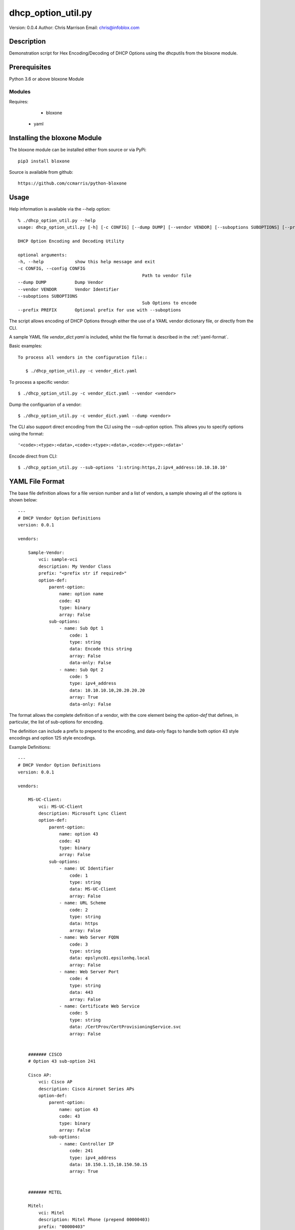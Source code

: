 ===================
dhcp_option_util.py
===================

Version: 0.0.4
Author: Chris Marrison
Email: chris@infoblox.com

Description
-----------

Demonstration script for Hex Encoding/Decoding of DHCP Options
using the dhcputils from the bloxone module.


Prerequisites
-------------

Python 3.6 or above 
bloxone Module


Modules
~~~~~~~

Requires:

	- bloxone
    - yaml


Installing the bloxone Module
-----------------------------

The bloxone module can be installed either from source or via PyPi::

	pip3 install bloxone

Source is available from github::

	https://github.com/ccmarris/python-bloxone


Usage
-----

Help information is available via the --help option::

	% ./dhcp_option_util.py --help
	usage: dhcp_option_util.py [-h] [-c CONFIG] [--dump DUMP] [--vendor VENDOR] [--suboptions SUBOPTIONS] [--prefix PREFIX]

	DHCP Option Encoding and Decoding Utility

	optional arguments:
	-h, --help            show this help message and exit
	-c CONFIG, --config CONFIG
							Path to vendor file
	--dump DUMP           Dump Vendor
	--vendor VENDOR       Vendor Identifier
	--suboptions SUBOPTIONS
							Sub Options to encode
	--prefix PREFIX       Optional prefix for use with --suboptions
        

The script allows encoding of DHCP Options through either the use of a YAML
vendor dictionary file, or directly from the CLI.

A sample YAML file *vendor_dict.yaml* is included, whilst the file format is 
described in the :ref:`yaml-format`.

Basic examples::

 
 To process all vendors in the configuration file::

    $ ./dhcp_option_util.py -c vendor_dict.yaml


To process a specific vendor::

    $ ./dhcp_option_util.py -c vendor_dict.yaml --vendor <vendor>


Dump the configuarion of a vendor::

    $ ./dhcp_option_util.py -c vendor_dict.yaml --dump <vendor>


The CLI also support direct encoding from the CLI using the *--sub-option*
option. This allows you to specify options using the format::
    
    '<code>:<type>:<data>,<code>:<type>:<data>,<code>:<type>:<data>'


Encode direct from CLI::

    $ ./dhcp_option_util.py --sub-options '1:string:https,2:ipv4_address:10.10.10.10'


    
.. yaml-format:
YAML File Format
----------------

The base file definition allows for a file version number and a list of 
vendors, a sample showing all of the options is shown below::

    ---
    # DHCP Vendor Option Definitions
    version: 0.0.1

    vendors:

        Sample-Vendor:
            vci: sample-vci
            description: My Vendor Class
            prefix: "<prefix str if required>"
            option-def: 
                parent-option:
                    name: option name
                    code: 43
                    type: binary
                    array: False
                sub-options:
                    - name: Sub Opt 1
                        code: 1
                        type: string
                        data: Encode this string
                        array: False
                        data-only: False
                    - name: Sub Opt 2
                        code: 5
                        type: ipv4_address
                        data: 10.10.10.10,20.20.20.20
                        array: True
                        data-only: False

The format allows the complete definition of a vendor, with the core element
being the *option-def* that defines, in particular, the list of sub-options
for encoding.

The definition can include a prefix to prepend to the encoding, and data-only
flags to handle both option 43 style encodings and option 125 style encodings.

Example Definitions::

    ---
    # DHCP Vendor Option Definitions
    version: 0.0.1

    vendors:

        MS-UC-Client:
            vci: MS-UC-Client
            description: Microsoft Lync Client
            option-def:
                parent-option:
                    name: option 43
                    code: 43
                    type: binary
                    array: False
                sub-options:
                    - name: UC Identifier
                        code: 1
                        type: string
                        data: MS-UC-Client
                        array: False
                    - name: URL Scheme
                        code: 2
                        type: string
                        data: https
                        array: False
                    - name: Web Server FQDN
                        code: 3
                        type: string
                        data: epslync01.epsilonhq.local
                        array: False
                    - name: Web Server Port
                        code: 4
                        type: string
                        data: 443
                        array: False
                    - name: Certificate Web Service
                        code: 5
                        type: string
                        data: /CertProv/CertProvisioningService.svc
                        array: False


        ####### CISCO
        # Option 43 sub-option 241

        Cisco AP:
            vci: Cisco AP
            description: Cisco Aironet Series APs
            option-def:
                parent-option:
                    name: option 43
                    code: 43
                    type: binary
                    array: False
                sub-options:
                    - name: Controller IP
                        code: 241
                        type: ipv4_address
                        data: 10.150.1.15,10.150.50.15
                        array: True


        ####### MITEL

        Mitel:
            vci: Mitel
            description: Mitel Phone (prepend 00000403)
            prefix: "00000403"
            option-def:
                parent-option:
                    name: option 125
                    code: 125
                    type: binary
                    array: False
                sub-options:
                    - code: 125
                        type: string
                        data: id:ipphone.mitel.com;call_srv=X;vlan=X;dscp=46;l2p=X;sw_tftp=X
                        data-only: True



License
-------

This project is licensed under the 2-Clause BSD License - please see LICENSE
file for details.

Aknowledgements
---------------

Thanks to John Steele, John Neerdael and Sif for their input and thanks to 
Don Smith for the vendor examples.
